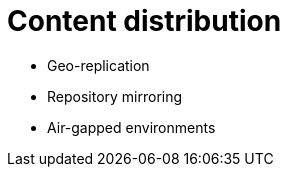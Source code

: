[[content-distrib-intro]]
= Content distribution

* Geo-replication
* Repository mirroring
* Air-gapped environments

